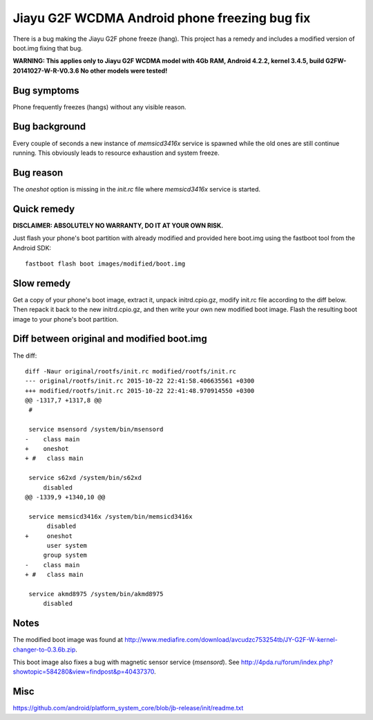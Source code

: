 Jiayu G2F WCDMA Android phone freezing bug fix
==============================================

There is a bug making the Jiayu G2F phone freeze (hang). This project has
a remedy and includes a modified version of boot.img fixing that bug.

**WARNING: This applies only to Jiayu G2F WCDMA model with 4Gb RAM,
Android 4.2.2, kernel 3.4.5, build G2FW-20141027-W-R-V0.3.6
No other models were tested!**


Bug symptoms
------------
Phone frequently freezes (hangs) without any visible reason.


Bug background
--------------
Every couple of seconds a new instance of *memsicd3416x* service
is spawned while the old ones are still continue running. This
obviously leads to resource exhaustion and system freeze.


Bug reason
----------
The *oneshot* option is missing in the *init.rc* file where
*memsicd3416x* service is started.

    
Quick remedy
------------
**DISCLAIMER: ABSOLUTELY NO WARRANTY, DO IT AT YOUR OWN RISK.**

Just flash your phone's boot partition with already modified and
provided here boot.img using the fastboot tool from the Android SDK::

    fastboot flash boot images/modified/boot.img


Slow remedy
-----------
Get a copy of your phone's boot image, extract it, unpack initrd.cpio.gz,
modify init.rc file according to the diff below. Then repack it back to
the new initrd.cpio.gz, and then write your own new modified boot image.
Flash the resulting boot image to your phone's boot partition.


Diff between original and modified boot.img
-------------------------------------------
The diff::

    diff -Naur original/rootfs/init.rc modified/rootfs/init.rc
    --- original/rootfs/init.rc	2015-10-22 22:41:58.406635561 +0300
    +++ modified/rootfs/init.rc	2015-10-22 22:41:48.970914550 +0300
    @@ -1317,7 +1317,8 @@
     #
     
     service msensord /system/bin/msensord
    -    class main
    +    oneshot
    + #   class main
     
     service s62xd /system/bin/s62xd
         disabled
    @@ -1339,9 +1340,10 @@
     
     service memsicd3416x /system/bin/memsicd3416x
          disabled
    +     oneshot
          user system
         group system
    -    class main
    + #   class main
     
     service akmd8975 /system/bin/akmd8975
         disabled


Notes
-----
The modified boot image was found at
http://www.mediafire.com/download/avcudzc753254tb/JY-G2F-W-kernel-changer-to-0.3.6b.zip.

This boot image also fixes a bug with magnetic sensor service (*msensord*). See
http://4pda.ru/forum/index.php?showtopic=584280&view=findpost&p=40437370.


Misc
----
https://github.com/android/platform_system_core/blob/jb-release/init/readme.txt
